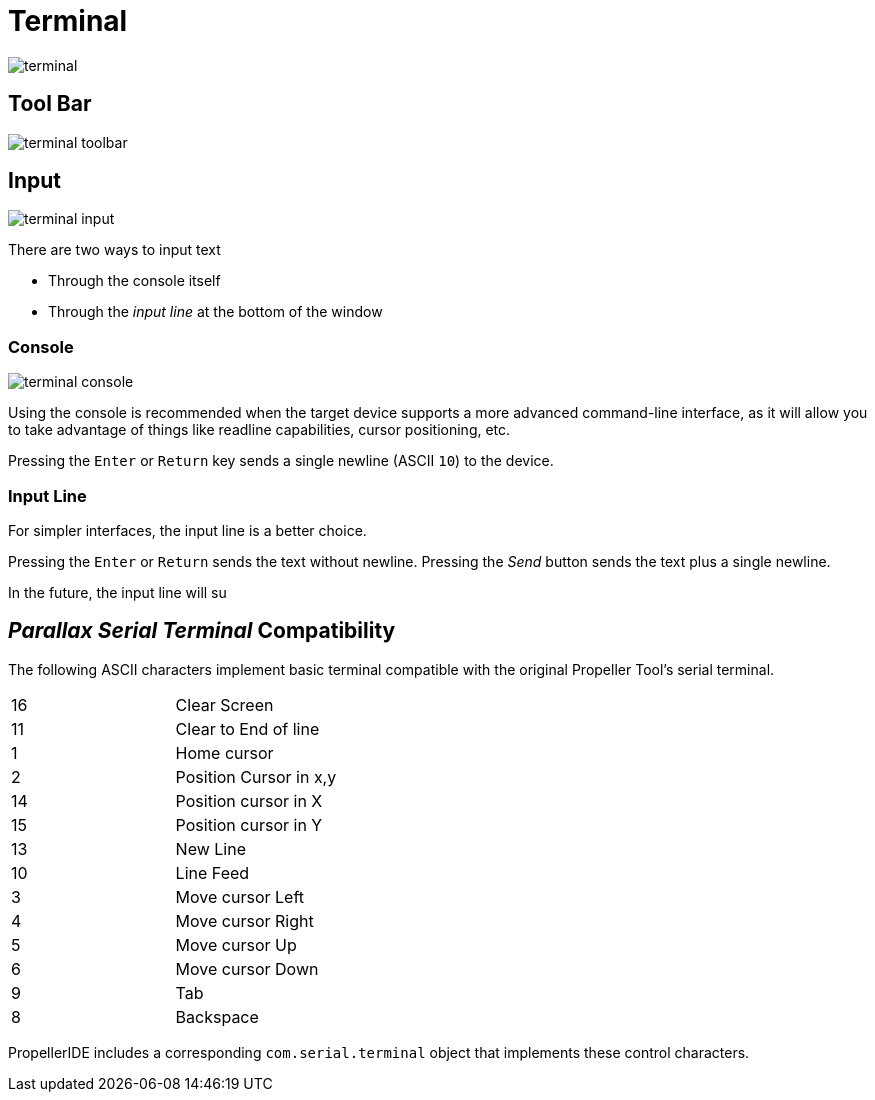 # Terminal

image:terminal.png[]

## Tool Bar

image:terminal-toolbar.png[]

## Input

image:terminal-input.png[]

There are two ways to input text

- Through the console itself
- Through the _input line_ at the bottom of the window

### Console

image:terminal-console.png[]

Using the console is recommended when the target device supports a more advanced command-line interface, as it will allow you to take advantage of things like readline capabilities, cursor positioning, etc.

Pressing the `Enter` or `Return` key sends a single newline (ASCII `10`) to the device.

### Input Line

For simpler interfaces, the input line is a better choice.

Pressing the `Enter` or `Return` sends the text without newline. Pressing the _Send_ button sends the text plus a single newline.

In the future, the input line will su


## _Parallax Serial Terminal_ Compatibility

The following ASCII characters implement basic terminal compatible with the original Propeller Tool's serial terminal.

|===
| 16 | Clear Screen
| 11 | Clear to End of line
| 1 | Home cursor
| 2 | Position Cursor in x,y
| 14 | Position cursor in X
| 15 | Position cursor in Y
| 13 | New Line

| 10 | Line Feed
| 3 | Move cursor Left
| 4 | Move cursor Right
| 5 | Move cursor Up
| 6 | Move cursor Down
| 9 | Tab
| 8 | Backspace
|===

PropellerIDE includes a corresponding `com.serial.terminal` object that implements these control characters.